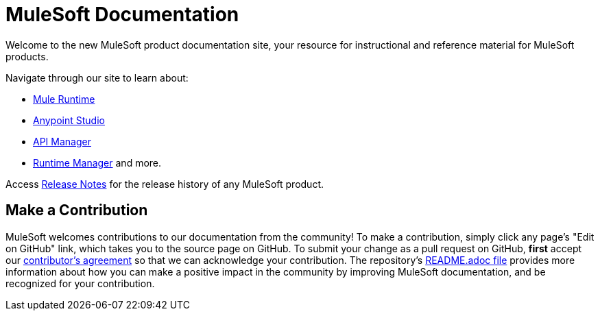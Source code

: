 = MuleSoft Documentation

Welcome to the new MuleSoft product documentation site, your resource for instructional and reference material for MuleSoft products.

Navigate through our site to learn about: 

* link:/mule-user-guide/v/3.7/[Mule Runtime]
* link:/anypoint-studio/v/5/index[Anypoint Studio] 
* link:/api-manager/[API Manager] 
* link:/runtime-manager/cloudhub[Runtime Manager] and more.

Access link:/release-notes/[Release Notes] for the release history of any MuleSoft product.

== Make a Contribution

MuleSoft welcomes contributions to our documentation from the community! To make a contribution, simply click any page’s "Edit on GitHub" link, which takes you to the source page on GitHub. To submit your change as a pull request on GitHub, *first* accept our link:http://www.mulesoft.org/legal/contributor-agreement.html[contributor's agreement] so that we can acknowledge your contribution. The repository’s link:https://github.com/mulesoft/mulesoft-docs/blob/master/README.adoc[README.adoc file] provides more information about how you can make a positive impact in the community by improving MuleSoft documentation, and be recognized for your contribution.
